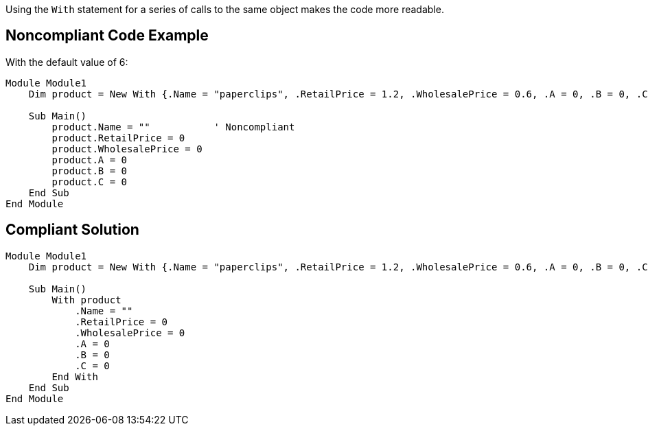 Using the ``++With++`` statement for a series of calls to the same object makes the code more readable.

== Noncompliant Code Example

With the default value of 6:

----
Module Module1
    Dim product = New With {.Name = "paperclips", .RetailPrice = 1.2, .WholesalePrice = 0.6, .A = 0, .B = 0, .C = 0}

    Sub Main()
        product.Name = ""           ' Noncompliant
        product.RetailPrice = 0
        product.WholesalePrice = 0
        product.A = 0
        product.B = 0
        product.C = 0
    End Sub
End Module
----

== Compliant Solution

----
Module Module1
    Dim product = New With {.Name = "paperclips", .RetailPrice = 1.2, .WholesalePrice = 0.6, .A = 0, .B = 0, .C = 0}

    Sub Main()
        With product
            .Name = ""
            .RetailPrice = 0
            .WholesalePrice = 0
            .A = 0
            .B = 0
            .C = 0
        End With
    End Sub
End Module
----
